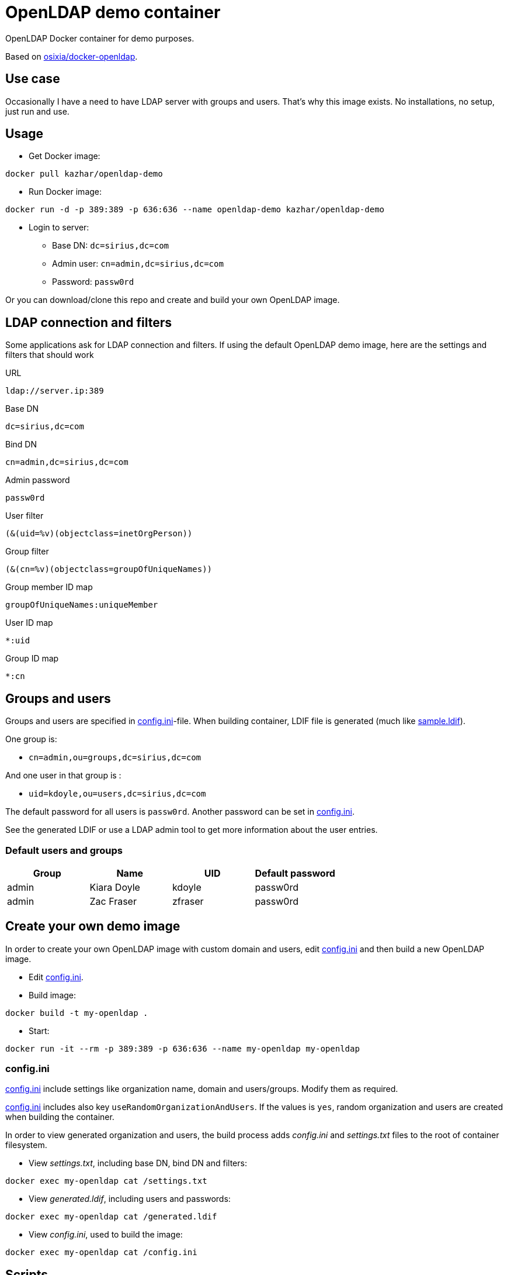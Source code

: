 = OpenLDAP demo container

OpenLDAP Docker container for demo purposes.

Based on https://github.com/osixia/docker-openldap[osixia/docker-openldap].

== Use case

Occasionally I have a need to have LDAP server with groups and users. That's why this image exists. No installations, no setup, just run and use.

== Usage

* Get Docker image:
```
docker pull kazhar/openldap-demo
```
* Run Docker image: 
```
docker run -d -p 389:389 -p 636:636 --name openldap-demo kazhar/openldap-demo
```
* Login to server:
** Base DN: `dc=sirius,dc=com`
** Admin user: `cn=admin,dc=sirius,dc=com`
** Password: `passw0rd`

Or you can download/clone this repo and create and build your own OpenLDAP image.

== LDAP connection and filters

Some applications ask for LDAP connection and filters. If using the default OpenLDAP demo image, here are the settings and filters that should work

URL
```
ldap://server.ip:389
```

Base DN
```
dc=sirius,dc=com
```

Bind DN
```
cn=admin,dc=sirius,dc=com
```

Admin password
```
passw0rd
```

User filter
```
(&(uid=%v)(objectclass=inetOrgPerson))
```

Group filter
```
(&(cn=%v)(objectclass=groupOfUniqueNames))
```

Group member ID map 
```
groupOfUniqueNames:uniqueMember
```

User ID map
```
*:uid
```

Group ID map
```
*:cn
```

== Groups and users

Groups and users are specified in link:config.ini[config.ini]-file. When building container, LDIF file is generated (much like link:sample.ldif[sample.ldif]).

One group is:

- `cn=admin,ou=groups,dc=sirius,dc=com`

And one user in that group is :

- `uid=kdoyle,ou=users,dc=sirius,dc=com`

The default password for all users is `passw0rd`. Another password can be set in link:config.ini[config.ini].

See the generated LDIF or use a LDAP admin tool to get more information about the user entries.

=== Default users and groups

|===
|Group |Name |UID |Default password

|admin
|Kiara Doyle
|kdoyle
|passw0rd

|admin
|Zac Fraser
|zfraser
|passw0rd

|===

== Create your own demo image

In order to create your own OpenLDAP image with custom domain and users, edit link:config.ini[config.ini] and then build a new OpenLDAP image.

* Edit link:config.ini[config.ini].
* Build image:
```
docker build -t my-openldap .
```
* Start:
```
docker run -it --rm -p 389:389 -p 636:636 --name my-openldap my-openldap
```

=== config.ini

link:config.ini[config.ini] include settings like organization name, domain and users/groups. Modify them as required.

link:config.ini[config.ini] includes also key `useRandomOrganizationAndUsers`. If the values is `yes`, random organization and users are created when building the container.

In order to view generated organization and users, the build process adds _config.ini_ and _settings.txt_ files to the root of container filesystem.

* View _settings.txt_, including base DN, bind DN and filters:
```
docker exec my-openldap cat /settings.txt
```
* View _generated.ldif_, including users and passwords:
```
docker exec my-openldap cat /generated.ldif
```
* View _config.ini_, used to build the image:
```
docker exec my-openldap cat /config.ini
```

== Scripts

link:scripts/[scripts]-directory includes some scripts that can be used to search LDAP by userid, last name, package files for offline distribution and others.


